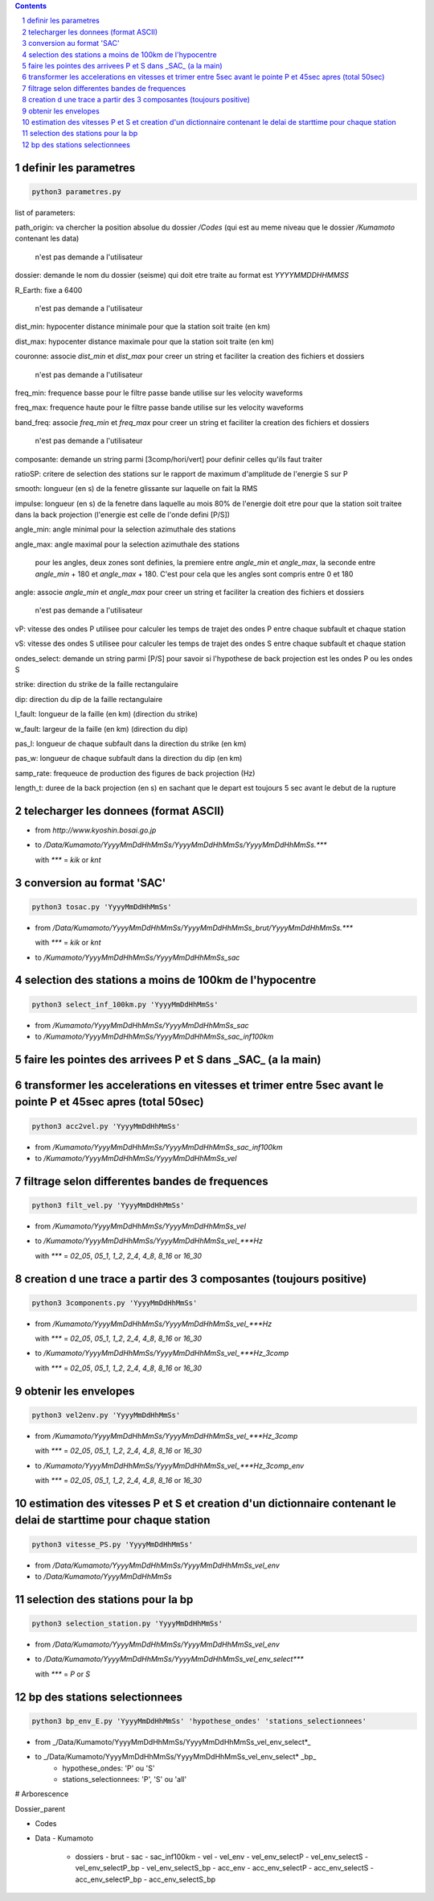 .. contents::

.. section-numbering::

definir les parametres
----------------------

.. code-block:: python3

    python3 parametres.py

list of parameters:

path_origin: va chercher la position absolue du dossier */Codes* (qui est au meme niveau que le dossier */Kumamoto* contenant les data)

  n'est pas demande a l'utilisateur

dossier: demande le nom du dossier (seisme) qui doit etre traite au format est *YYYYMMDDHHMMSS*

R_Earth: fixe a 6400

  n'est pas demande a l'utilisateur

dist_min: hypocenter distance minimale pour que la station soit traite (en km)

dist_max: hypocenter distance maximale pour que la station soit traite (en km)

couronne: associe *dist_min* et *dist_max* pour creer un string et faciliter la creation des fichiers et dossiers

  n'est pas demande a l'utilisateur

freq_min: frequence basse pour le filtre passe bande utilise sur les velocity waveforms

freq_max: frequence haute pour le filtre passe bande utilise sur les velocity waveforms

band_freq: associe *freq_min* et *freq_max* pour creer un string et faciliter la creation des fichiers et dossiers

  n'est pas demande a l'utilisateur

composante: demande un string parmi [3comp/hori/vert] pour definir celles qu'ils faut traiter

ratioSP: critere de selection des stations sur le rapport de maximum d'amplitude de l'energie S sur P

smooth: longueur (en s) de la fenetre glissante sur laquelle on fait la RMS

impulse: longueur (en s) de la fenetre dans laquelle au mois 80% de l'energie doit etre pour que la station soit traitee dans la back projection (l'energie est celle de l'onde defini [P/S])

angle_min: angle minimal pour la selection azimuthale des stations

angle_max: angle maximal pour la selection azimuthale des stations

  pour les angles, deux zones sont definies, la premiere entre *angle_min* et *angle_max*, la seconde entre *angle_min* + 180 et *angle_max* + 180. C'est pour cela que les angles sont compris entre 0 et 180

angle: associe *angle_min* et *angle_max* pour creer un string et faciliter la creation des fichiers et dossiers

  n'est pas demande a l'utilisateur

vP: vitesse des ondes P utilisee pour calculer les temps de trajet des ondes P entre chaque subfault et chaque station

vS: vitesse des ondes S utilisee pour calculer les temps de trajet des ondes S entre chaque subfault et chaque station

ondes_select: demande un string parmi [P/S] pour savoir si l'hypothese de back projection est les ondes P ou les ondes S

strike: direction du strike de la faille rectangulaire

dip: direction du dip de la faille rectangulaire

l_fault: longueur de la faille (en km) (direction du strike)

w_fault: largeur de la faille (en km) (direction du dip)

pas_l: longueur de chaque subfault dans la direction du strike (en km)

pas_w: longueur de chaque subfault dans la direction du dip (en km)

samp_rate: frequeuce de production des figures de back projection (Hz)

length_t: duree de la back projection (en s) en sachant que le depart est toujours 5 sec avant le debut de la rupture

telecharger les donnees (format ASCII)
--------------------------------------

- from *http://www.kyoshin.bosai.go.jp*
- to */Data/Kumamoto/YyyyMmDdHhMmSs/YyyyMmDdHhMmSs/YyyyMmDdHhMmSs.****

  with *\**** = *kik* or *knt*

conversion au format 'SAC'
--------------------------

.. code-block:: python3

    python3 tosac.py 'YyyyMmDdHhMmSs'

- from */Data/Kumamoto/YyyyMmDdHhMmSs/YyyyMmDdHhMmSs_brut/YyyyMmDdHhMmSs.****

  with *\**** = *kik* or *knt*

- to */Kumamoto/YyyyMmDdHhMmSs/YyyyMmDdHhMmSs_sac*

selection des stations a moins de 100km de l'hypocentre
-------------------------------------------------------

.. code-block:: python3

    python3 select_inf_100km.py 'YyyyMmDdHhMmSs'

- from */Kumamoto/YyyyMmDdHhMmSs/YyyyMmDdHhMmSs_sac*
- to */Kumamoto/YyyyMmDdHhMmSs/YyyyMmDdHhMmSs_sac_inf100km*

faire les pointes des arrivees P et S dans _SAC_ (a la main)
------------------------------------------------------------

transformer les accelerations en vitesses et trimer entre 5sec avant le pointe P et 45sec apres (total 50sec)
-------------------------------------------------------------------------------------------------------------

.. code-block:: python3

    python3 acc2vel.py 'YyyyMmDdHhMmSs' 

- from */Kumamoto/YyyyMmDdHhMmSs/YyyyMmDdHhMmSs_sac_inf100km*
- to */Kumamoto/YyyyMmDdHhMmSs/YyyyMmDdHhMmSs_vel*

filtrage selon differentes bandes de frequences
-----------------------------------------------

.. code-block:: python3

    python3 filt_vel.py 'YyyyMmDdHhMmSs'

- from */Kumamoto/YyyyMmDdHhMmSs/YyyyMmDdHhMmSs_vel*
- to */Kumamoto/YyyyMmDdHhMmSs/YyyyMmDdHhMmSs_vel_***Hz*

  with *\**** = *02_05*, *05_1*, *1_2*, *2_4*, *4_8*, *8_16* or *16_30*

creation d une trace a partir des 3 composantes (toujours positive)
-------------------------------------------------------------------

.. code-block:: python3

    python3 3components.py 'YyyyMmDdHhMmSs'

- from */Kumamoto/YyyyMmDdHhMmSs/YyyyMmDdHhMmSs_vel_***Hz*

  with *\**** = *02_05*, *05_1*, *1_2*, *2_4*, *4_8*, *8_16* or *16_30*

- to */Kumamoto/YyyyMmDdHhMmSs/YyyyMmDdHhMmSs_vel_***Hz_3comp*

  with *\**** = *02_05*, *05_1*, *1_2*, *2_4*, *4_8*, *8_16* or *16_30*

obtenir les envelopes
---------------------

.. code-block:: python3

    python3 vel2env.py 'YyyyMmDdHhMmSs'

- from */Kumamoto/YyyyMmDdHhMmSs/YyyyMmDdHhMmSs_vel_***Hz_3comp*

  with *\**** = *02_05*, *05_1*, *1_2*, *2_4*, *4_8*, *8_16* or *16_30*

- to */Kumamoto/YyyyMmDdHhMmSs/YyyyMmDdHhMmSs_vel_***Hz_3comp_env*

  with *\**** = *02_05*, *05_1*, *1_2*, *2_4*, *4_8*, *8_16* or *16_30*

estimation des vitesses P et S et creation d'un dictionnaire contenant le delai de starttime pour chaque station
----------------------------------------------------------------------------------------------------------------

.. code-block:: python3

    python3 vitesse_PS.py 'YyyyMmDdHhMmSs'

- from */Data/Kumamoto/YyyyMmDdHhMmSs/YyyyMmDdHhMmSs_vel_env*
- to */Data/Kumamoto/YyyyMmDdHhMmSs*

selection des stations pour la bp
---------------------------------

.. code-block:: python3

    python3 selection_station.py 'YyyyMmDdHhMmSs'

- from */Data/Kumamoto/YyyyMmDdHhMmSs/YyyyMmDdHhMmSs_vel_env*
- to */Data/Kumamoto/YyyyMmDdHhMmSs/YyyyMmDdHhMmSs_vel_env_select****

  with *\**** = *P* or *S*

bp des stations selectionnees
-----------------------------

.. code-block:: python3

    python3 bp_env_E.py 'YyyyMmDdHhMmSs' 'hypothese_ondes' 'stations_selectionnees'

- from _/Data/Kumamoto/YyyyMmDdHhMmSs/YyyyMmDdHhMmSs_vel_env_select*_
- to _/Data/Kumamoto/YyyyMmDdHhMmSs/YyyyMmDdHhMmSs_vel_env_select* _bp_
   - hypothese_ondes: 'P' ou 'S'
   - stations_selectionnees: 'P', 'S' ou 'all'

# Arborescence

Dossier_parent

- Codes
- Data
  - Kumamoto
    - dossiers
      - brut
      - sac
      - sac_inf100km
      - vel
      - vel_env
      - vel_env_selectP
      - vel_env_selectS
      - vel_env_selectP_bp
      - vel_env_selectS_bp
      - acc_env
      - acc_env_selectP
      - acc_env_selectS
      - acc_env_selectP_bp
      - acc_env_selectS_bp












